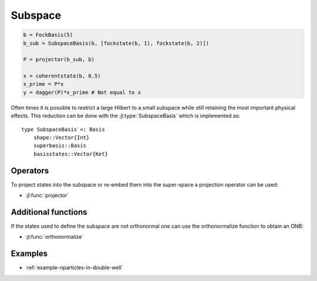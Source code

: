 .. _section-subspace:

Subspace
========

.. code-block:: julia

    b = FockBasis(5)
    b_sub = SubspaceBasis(b, [fockstate(b, 1), fockstate(b, 2)])

    P = projector(b_sub, b)

    x = coherentstate(b, 0.5)
    x_prime = P*x
    y = dagger(P)*x_prime # Not equal to x

Often times it is possible to restrict a large Hilbert to a small subspace while still retaining the most important physical effects. This reduction can be done with the :jl:type:`SubspaceBasis` which is implemented as::

    type SubspaceBasis <: Basis
        shape::Vector{Int}
        superbasis::Basis
        basisstates::Vector{Ket}


Operators
---------

To project states into the subspace or re-embed them into the super-space a projection operator can be used:

* :jl:func:`projector`


Additional functions
--------------------

If the states used to define the subspace are not orthonormal one can use the orthonormalize function to obtain an ONB:

* :jl:func:`orthonormalize`


Examples
--------

* :ref:`example-nparticles-in-double-well`
